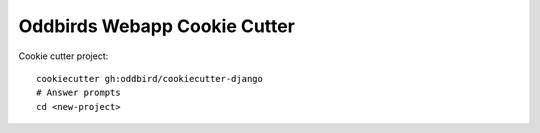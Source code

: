 Oddbirds Webapp Cookie Cutter
=============================

Cookie cutter project::

    cookiecutter gh:oddbird/cookiecutter-django
    # Answer prompts
    cd <new-project>
